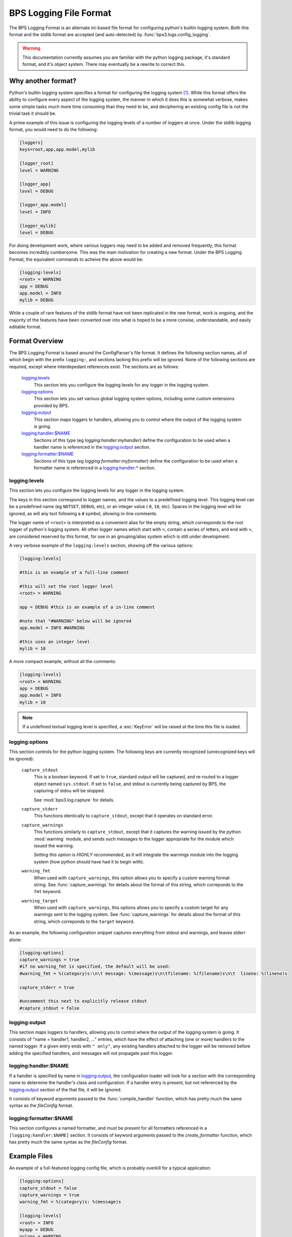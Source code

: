=======================
BPS Logging File Format
=======================

The BPS Logging Format is an alternate ini-based file format
for configuring python's builtin logging system. Both this format
and the stdlib format are accepted (and auto-detected) by :func:`bps3.logs.config_logging`.

.. warning::

    This documentation currently assumes you are familiar with
    the python logging package, it's standard format,
    and it's object system. There may eventually be a rewrite to
    correct this.

Why another format?
===================
Python's builtin logging system specifies a format for configuring the logging
system [#stdfmt]_. While this format offers the ability to configure every
aspect of the logging system, the manner in which it does this is somewhat
verbose, makes some simple tasks much more time consuming than they need to be,
and deciphering an existing config file is not the trivial task it should be.

A prime example of this issue is configuring the logging levels of a number
of loggers at once.  Under the stdlib logging format, you would need to do
the following:

.. code-block:: cfg

    [loggers]
    keys=root,app,app.model,mylib

    [logger_root]
    level = WARNING

    [logger_app]
    level = DEBUG

    [logger_app.model]
    level = INFO

    [logger_mylib]
    level = DEBUG

For doing development work, where various loggers may need to be added and
removed frequently, this format becomes incredibly cumbersome. This
was the main motivation for creating a new format. Under the BPS Logging Format,
the equivalent commands to acheive the above would be:

.. code-block:: cfg

    [logging:levels]
    <root> = WARNING
    app = DEBUG
    app.model = INFO
    mylib = DEBUG

While a couple of rare features of the stdlib format have not been replicated
in the new format, work is ongoing, and the majority of the features have been
converted over into what is hoped to be a more consise, understandable, and
easily editable format.

Format Overview
===============
The BPS Logging Format is based around the ConfigParser's file format.
It defines the following section names, all of which begin with the prefix
``logging:``, and sections lacking this prefix will be ignored.
None of the following sections are required, except where interdepedant
references exist. The sections are as follows:

    `logging:levels`_
        This section lets you configure the logging levels for any logger
        in the logging system.

    `logging:options`_
        This section lets you set various global logging system options,
        including some custom extensions provided by BPS.

    `logging:output`_
        This section maps loggers to handlers,
        allowing you to control where the output of the logging system
        is going.

    `logging:handler:$NAME`_
        Sections of this type (eg `logging:handler:myhandler`) define
        the configuration to be used when a handler name is referenced
        in the `logging:output`_ section.

    `logging:formatter:$NAME`_
        Sections of this type (eg `logging:formatter:myformatter`) define
        the configuration to be used when a formatter name is referenced
        in a `logging:handler:* <logging:handler:$NAME>`_ section.

logging:levels
--------------
This section lets you configure the logging levels for any logger
in the logging system.

The keys in this section correspond to logger names,
and the values to a predefined logging level. This logging level can
be a predefined name (eg ``NOTSET``, ``DEBUG``, etc), or an integer value ( ``0``, ``10``, etc).
Spaces in the logging level will be ignored, as will any text following a ``#`` symbol,
allowing in-line comments.

The logger name of ``<root>`` is interpreted as a convenient alias for the empty string,
which corresponds to the root logger of python's logging system. All other logger names
which start with ``<``, contain a series of letters, and end with ``>``,
are considered reserved by this format, for use in an grouping/alias system which is still under development.

A very verbose example of the ``logging:levels`` section, showing off the various options:

.. code-block:: cfg

    [logging:levels]

    #this is an example of a full-line comment

    #this will set the root logger level
    <root> = WARNING

    app = DEBUG #this is an example of a in-line comment

    #note that "#WARNING" below will be ignored
    app.model = INFO #WARNING

    #this uses an integer level
    mylib = 10

A more compact example, without all the comments:

.. code-block:: cfg

    [logging:levels]
    <root> = WARNING
    app = DEBUG
    app.model = INFO
    mylib = 10

.. note::
    If a undefined textual logging level is specified,
    a :exc:`KeyError` will be raised at the time this file is loaded.

logging:options
---------------

This section controls for the python logging system.
The following keys are currently recognized (unrecognized
keys will be ignored):

    ``capture_stdout``
        This is a boolean keyword. If set to ``true``,
        standard output will be captured, and re-routed to
        a logger object named ``sys.stdout``.
        If set to ``false``, and stdout is currently being
        captured by BPS, the capturing of stdou will be stopped.

        See :mod:`bps3.log.capture` for details.

    ``capture_stderr``
        This functions identically to ``capture_stdout``,
        except that it operates on standard error.

    ``capture_warnings``
        This functions similarly to ``capture_stdout``,
        except that it captures the warning issued by the
        python :mod:`warning` module, and sends such messages
        to the logger appropriate for the module which issued
        the warning.

        *Setting this option is HIGHLY recommended*, as it will
        integrate the warnings module into the logging system
        (how python should have had it to begin with).

    ``warning_fmt``
        When used with ``capture_warnings``, this option
        allows you to specify a custom warning format string.
        See :func:`capture_warnings` for details about the format
        of this string, which correponds to the ``fmt`` keyword.

    ``warning_target``
        When used with ``capture_warnings``, this options
        allows you to specify a custom target for any warnings
        sent to the logging system.
        See :func:`capture_warnings` for details about the format
        of this string, which correponds to the ``target`` keyword.

As an example, the following configuration snippet captures
everything from stdout and warnings, and leaves stderr alone:

.. code-block:: cfg

    [logging:options]
    capture_warnings = true
    #if no warning_fmt is specified, the default will be used:
    #warning_fmt = %(category)s:\n\t message: %(message)s\n\tfilename: %(filename)s\n\t  lineno: %(lineno)s

    capture_stderr = true

    #uncomment this next to explicitly release stdout
    #capture_stdout = false

logging:output
--------------
This section maps loggers to handlers,  allowing you to control where the output of the logging system
is going. It consists of "name = handler1, handler2, ..." entries,
which have the effect of attaching (one or more) handlers to the named logger.
If a given entry ends with ``" only"``, any existing handlers attached to the logger
will be removed before adding the specified handlers, and messages
will not propagate past this logger.

.. todo::
    give examples

logging:handler:$NAME
---------------------
If a handler is specified by name in `logging:output`_,
the configuration loader will look for a section with
the corresponding name to determine the handler's class
and configuration. If a handler entry is present,
but not referenced by the `logging:output`_ section
of the that file, it will be ignored.

It consists of keyword arguments passed to the
:func:`compile_handler` function, which has pretty much
the same syntax as the `fileConfig` format.

.. todo::
    document keywords, give examples

logging:formatter:$NAME
-----------------------
This section configures a named formatter,
and must be present for all formatters
referenced in a ``[logging:handler:$NAME]`` section.
It consists of keyword arguments passed to the
`create_formatter` function, which has pretty much
the same syntax as the `fileConfig` format.


Example Files
=============

An example of a full-featured logging config file,
which is probably overkill for a typical application:

.. code-block:: cfg

    [logging:options]
    capture_stdout = false
    capture_warnings = true
    warning_fmt = %(category)s: %(message)s

    [logging:levels]
    <root> = INFO
    myapp = DEBUG
    pylons = WARNING

    [logging:output]
    <root> = console
    myapp = syslog

    [logging:handler:console]
    class = StreamHandler
    args = (sys.stderr,)
    level = NOTSET
    formatter = generic
    startup_msg = True

    [logging:handler:syslog]
    class=handlers.SysLogHandler
    level=ERROR
    formatter=generic
    args=(('localhost', handlers.SYSLOG_UDP_PORT), handlers.SysLogHandler.LOG_USER)

    [logging:formatter:generic]
    format = %(asctime)s,%(msecs)03d %(levelname)-5.5s [%(name)s] %(message)s
    datefmt = %H:%M:%S

=============

.. rubric:: Footnotes

.. [#stdfmt] `<http://docs.python.org/library/logging.html#configuration-file-format>`_
